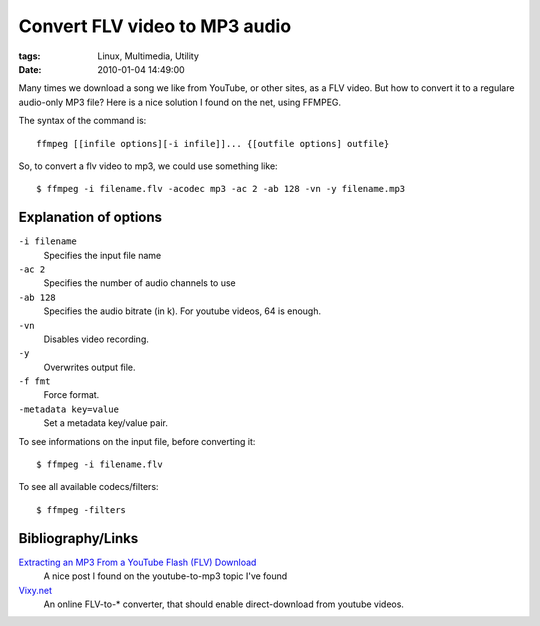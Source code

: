 Convert FLV video to MP3 audio
##############################

:tags: Linux, Multimedia, Utility
:date: 2010-01-04 14:49:00

Many times we download a song we like from YouTube, or other sites, as a
FLV video. But how to convert it to a regulare audio-only MP3 file?
Here is a nice solution I found on the net, using FFMPEG.

The syntax of the command is::

    ffmpeg [[infile options][-i infile]]... {[outfile options] outfile}

So, to convert a flv video to mp3, we could use something like::

    $ ffmpeg -i filename.flv -acodec mp3 -ac 2 -ab 128 -vn -y filename.mp3

Explanation of options
----------------------

``-i filename``
    Specifies the input file name

``-ac 2``
    Specifies the number of audio channels to use

``-ab 128``
    Specifies the audio bitrate (in k). For youtube videos, 64 is enough.

``-vn``
    Disables video recording.

``-y``
    Overwrites output file.

``-f fmt``
    Force format.

``-metadata key=value``
    Set a metadata key/value pair.

To see informations on the input file, before converting it::

    $ ffmpeg -i filename.flv

To see all available codecs/filters::

    $ ffmpeg -filters

Bibliography/Links
------------------

`Extracting an MP3 From a YouTube Flash (FLV) Download <http://symbolik.wordpress.com/2007/10/10/extracting-an-mp3-from-a-youtube-flash-flv-download/>`_
    A nice post I found on the youtube-to-mp3 topic I've found

`Vixy.net <http://vixy.net/>`_
    An online FLV-to-* converter, that should enable direct-download from youtube videos.
